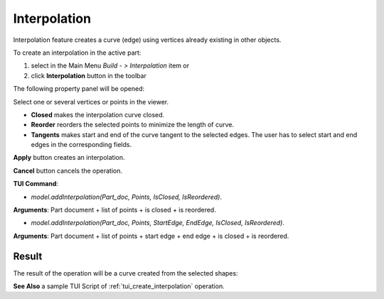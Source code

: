 
Interpolation
=============

Interpolation feature creates a curve (edge) using vertices already existing in other objects.

To create an interpolation in the active part:

#. select in the Main Menu *Build - > Interpolation* item  or
#. click **Interpolation** button in the toolbar

.. image:: images/feature_interpolation.png
  :align: center

.. centered::
  **Interpolation** button

The following property panel will be opened:

.. image:: images/Interpolation.png
  :align: center

.. centered::
  Create an interpolation

Select one or several vertices or points in the viewer.

- **Closed** makes the interpolation curve closed.

- **Reorder** reorders the selected points to minimize the length of curve.

- **Tangents** makes start and end of the curve tangent to the selected edges. The user has to select start and end edges in the corresponding fields.

**Apply** button creates an interpolation.

**Cancel** button cancels the operation. 

**TUI Command**:

- *model.addInterpolation(Part_doc, Points, IsClosed, IsReordered)*.

**Arguments**:   Part document + list of points + is closed + is reordered.

- *model.addInterpolation(Part_doc, Points, StartEdge, EndEdge, IsClosed, IsReordered)*.

**Arguments**:   Part document + list of points + start edge + end edge + is closed + is reordered.

Result
""""""

The result of the operation will be a curve created from the selected shapes:

.. image:: images/CreateInterpolation.png
  :align: center

.. centered::
  Result of the operation.

**See Also** a sample TUI Script of :ref:`tui_create_interpolation` operation.
